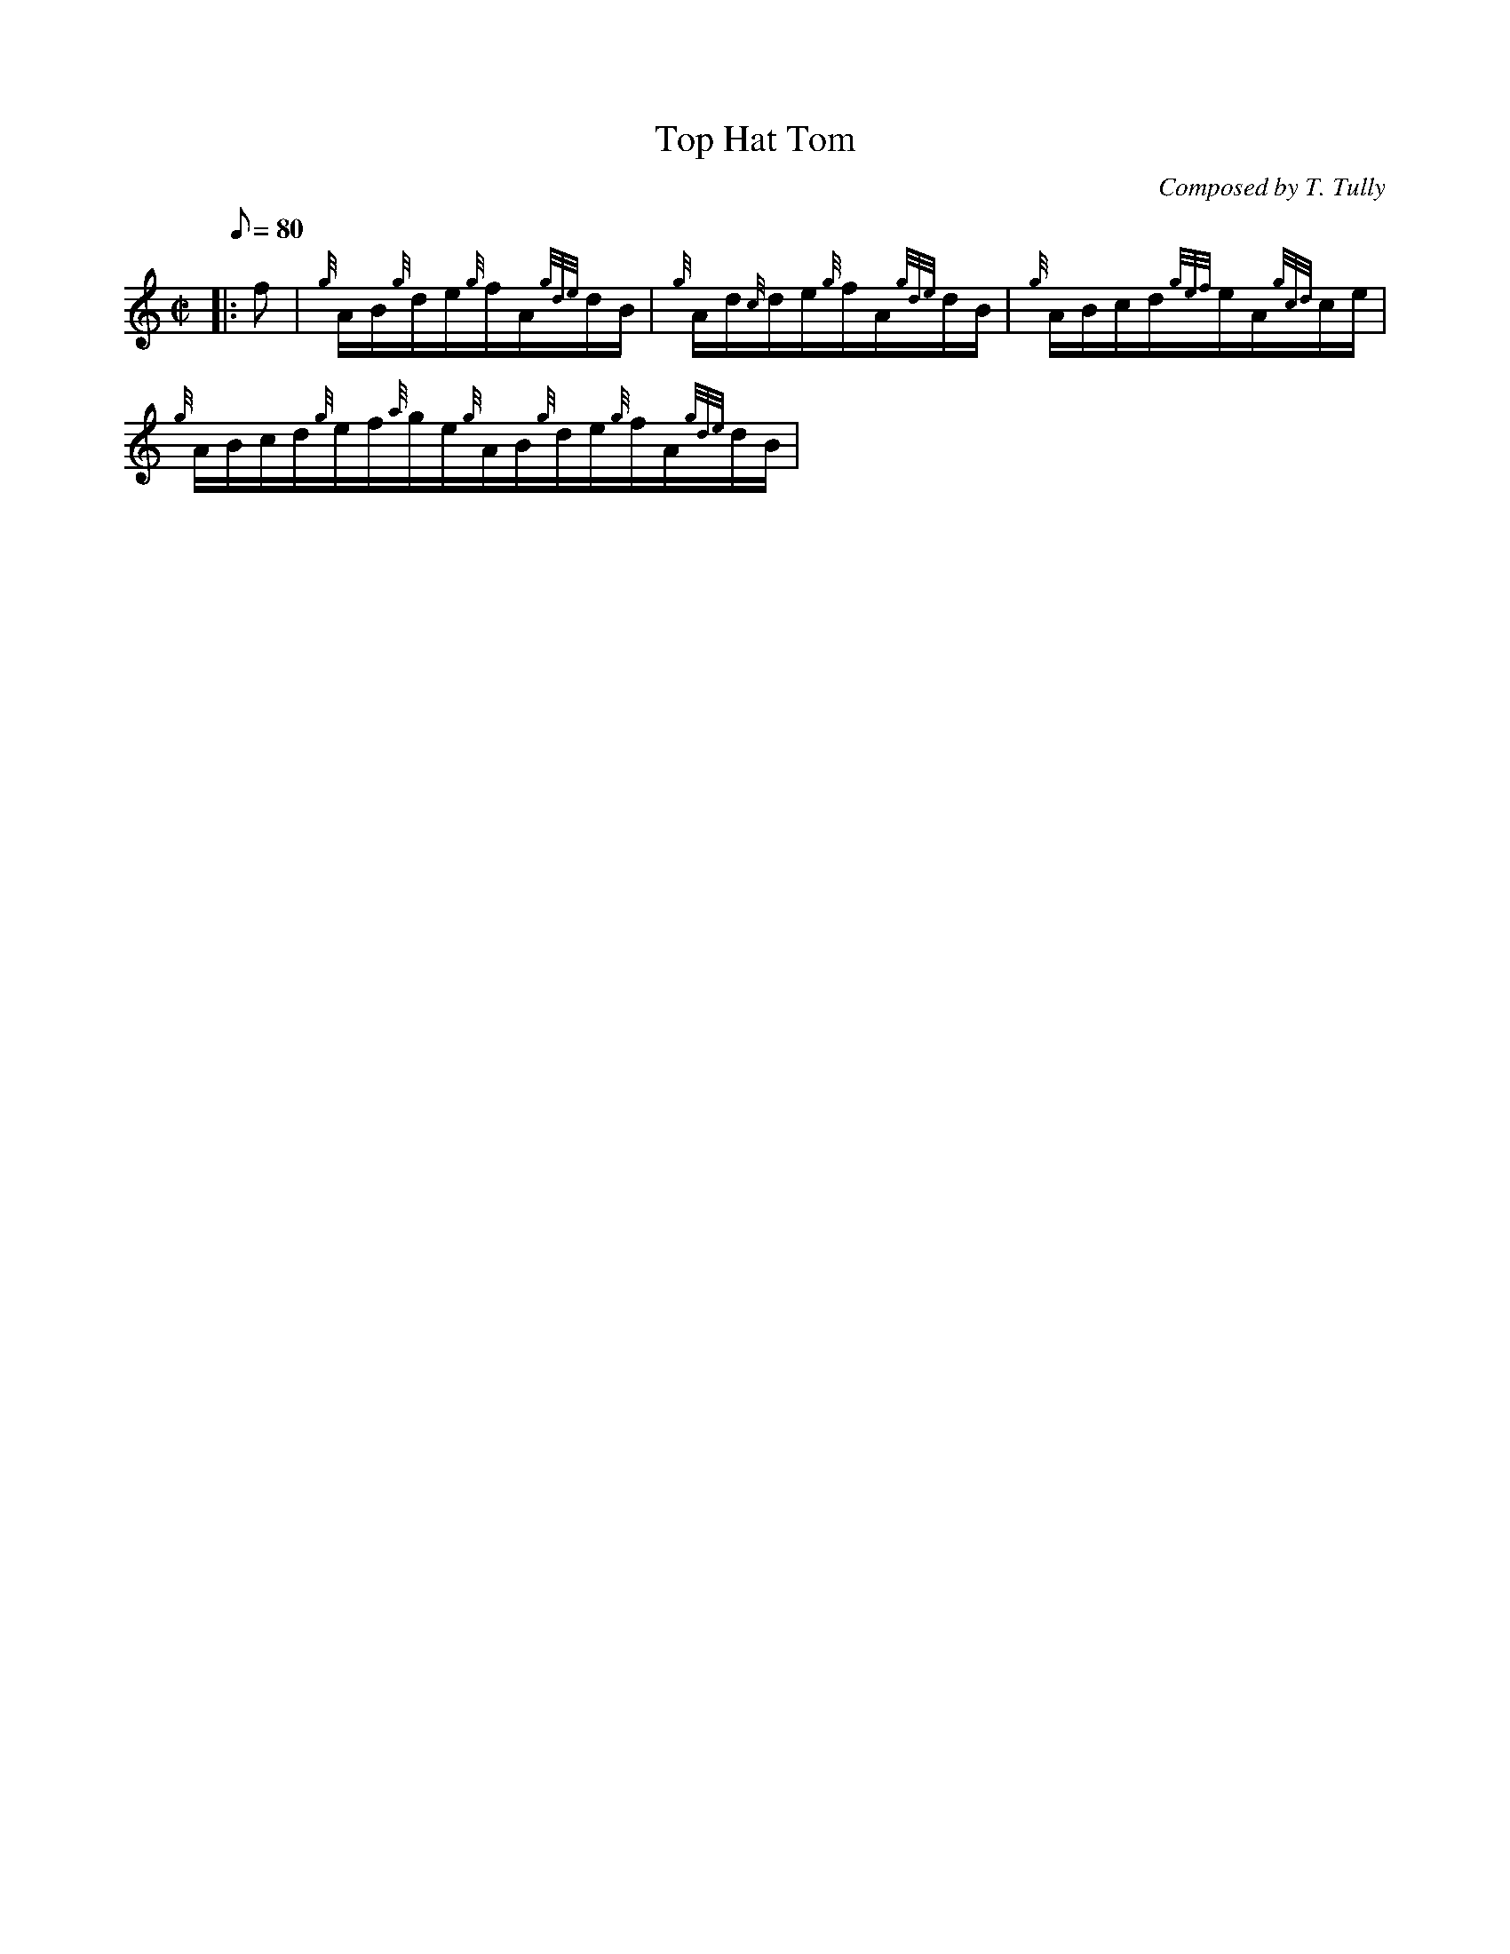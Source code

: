 X: 1
T:Top Hat Tom
M:C|
L:1/8
Q:80
C:Composed by T. Tully
S:Hornpipe
K:HP
|: f|
{g}A/2B/2{g}d/2e/2{g}f/2A/2{gde}d/2B/2|
{g}A/2d/2{c}d/2e/2{g}f/2A/2{gde}d/2B/2|
{g}A/2B/2c/2d/2{gef}e/2A/2{gcd}c/2e/2|  !
{g}A/2B/2c/2d/2{g}e/2f/2{a}g/2e/2{g}A/2B/2{g}d/2e/2{g}f/2A/2{gde}d/2B/2|

{g}A/2d/2{c}d/2e/2{g}f/2A/2{gde}d/2B/2|
{g}A/2B/2c/2d/2{gef}e/2A/2{gcd}c/2e/2|  !
{a}g/2e/2{gde}d/2c/2{g}d:| |:
{g}f/2g/2|
{ag}aA/2{d}B/2{g}f/2A/2{g}B/2d/2|  !
{g}A/2{d}B/2{a}g/2f/2{gef}e3/2f/2|
{gf}gA/2{d}c/2{gef}e/2A/2{gcd}c/2e/2|
{a}g/2a/2e/2g/2{a}f3/2g/2{ag}aA/2{d}B/2{g}f/2A/2{g}B/2d/2|  !
{g}A/2{d}B/2{a}g/2f/2{gef}e3/2f/2|
{gf}gA/2{d}c/2{gef}e/2A/2{gcd}c/2e/2|
{a}g/2e/2{gde}d/2c/2{g}d:| |:  !
f|
{gAGAG}A{g}f/2A/2{g}B/2d/2{e}A/2{d}B/2|
{g}f/2A/2{g}B/2d/2{g}B/2g/2{a}f/2e/2|
{gAGAG}A{g}e/2A/2{gcd}c/2e/2{g}A/2{d}c/2|  !
{g}e/2A/2{gcd}c/2e/2{g}A/2{d}B/2{a}g/2e/2{gAGAG}A{g}f/2A/2{g}B/2d/2{e}A/
2{d}B/2|
{g}f/2A/2{g}B/2d/2{g}B/2g/2{a}f/2e/2|
{gAGAG}A{g}e/2A/2{gcd}c/2e/2{g}A/2{d}c/2|  !
{a}g/2e/2{gde}d/2c/2{g}d:| |:
f|
{g}A/2d/2{c}d/2A/2{gdedc}d{g}f/2A/2|
{g}A/2d/2{c}d/2A/2{gdedc}d{g}f/2A/2|  !
{g}A/2c/2{G}c/2A/2{gcecG}c{g}A/2{d}c/2|
{a}g/2e/2{gcd}c/2e/2{g}A/2{d}c/2{a}g/2e/2{g}A/2d/2{c}d/2A/2{gdedc}d{g}f/
2A/2|
{g}A/2d/2{c}d/2A/2{gdedc}d{g}f/2A/2|  !
{g}A/2c/2{G}c/2A/2{gcecG}c{g}A/2{d}c/2|
{a}g/2e/2{gde}d/2c/2{g}d:| |:
{g}f/2g/2|  !
{ag}aA/2{d}B/2{g}f/2A/2{g}B/2d/2|
{g}A/2{d}B/2{g}f/2A/2{a}g/2f/2{g}e/2f/2|
{gf}gA/2{d}c/2{g}e/2A/2{gcd}c/2e/2|  !
{g}A/2{d}c/2{gef}e/2A/2{g}f/2e/2{g}d/2f/2{ag}aA/2{d}B/2{g}f/2A/2{g}B/2d/
2|
{g}A/2{d}B/2{g}f/2A/2{a}g/2f/2{g}e/2f/2|
{gf}gA/2{d}c/2{g}e/2A/2{gcd}c/2e/2|  !
{a}g/2e/2{gde}d/2c/2{g}d:|
